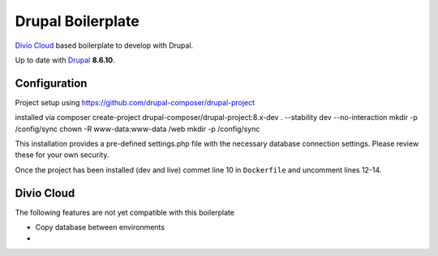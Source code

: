 ==================
Drupal Boilerplate
==================

`Divio Cloud <http://www.divio.com/>`_ based boilerplate to develop with Drupal.

Up to date with `Drupal <https://www.drupal.org/>`_ **8.6.10**.

.. WARNING:

    This is experimental, additional adaptions may need to be required.


Configuration
=============

Project setup using https://github.com/drupal-composer/drupal-project

installed via
composer create-project drupal-composer/drupal-project:8.x-dev . --stability dev --no-interaction
mkdir -p /config/sync
chown -R www-data:www-data /web
mkdir -p /config/sync

This installation provides a pre-defined settings.php file with the necessary database
connection settings. Please review these for your own security.

Once the project has been installed (dev and live) commet line 10 in ``Dockerfile`` and
uncomment lines 12-14.


Divio Cloud
===========

The following features are not yet compatible with this boilerplate

* Copy database between environments
* 
